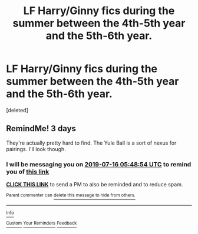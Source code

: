 #+TITLE: LF Harry/Ginny fics during the summer between the 4th-5th year and the 5th-6th year.

* LF Harry/Ginny fics during the summer between the 4th-5th year and the 5th-6th year.
:PROPERTIES:
:Score: 7
:DateUnix: 1562994839.0
:DateShort: 2019-Jul-13
:FlairText: Request
:END:
[deleted]


** RemindMe! 3 days

They're actually pretty hard to find. The Yule Ball is a sort of nexus for pairings. I'll look though.
:PROPERTIES:
:Score: 2
:DateUnix: 1562996934.0
:DateShort: 2019-Jul-13
:END:

*** I will be messaging you on [[http://www.wolframalpha.com/input/?i=2019-07-16%2005:48:54%20UTC%20To%20Local%20Time][*2019-07-16 05:48:54 UTC*]] to remind you of [[https://np.reddit.com/r/HPfanfiction/comments/ccllm8/lf_harryginny_fics_during_the_summer_between_the/etnr42q/][*this link*]]

[[https://np.reddit.com/message/compose/?to=RemindMeBot&subject=Reminder&message=%5Bhttps%3A%2F%2Fwww.reddit.com%2Fr%2FHPfanfiction%2Fcomments%2Fccllm8%2Flf_harryginny_fics_during_the_summer_between_the%2Fetnr42q%2F%5D%0A%0ARemindMe%21%202019-07-16%2005%3A48%3A54][*CLICK THIS LINK*]] to send a PM to also be reminded and to reduce spam.

^{Parent commenter can} [[https://np.reddit.com/message/compose/?to=RemindMeBot&subject=Delete%20Comment&message=Delete%21%20ccllm8][^{delete this message to hide from others.}]]

--------------

[[https://np.reddit.com/r/RemindMeBot/comments/c5l9ie/remindmebot_info_v20/][^{Info}]]

[[https://np.reddit.com/message/compose/?to=RemindMeBot&subject=Reminder&message=%5BLink%20or%20message%20inside%20square%20brackets%5D%0A%0ARemindMe%21%20Time%20period%20here][^{Custom}]]
[[https://np.reddit.com/message/compose/?to=RemindMeBot&subject=List%20Of%20Reminders&message=MyReminders%21][^{Your Reminders}]]
[[https://np.reddit.com/message/compose/?to=Watchful1&subject=Feedback][^{Feedback}]]
:PROPERTIES:
:Author: RemindMeBot
:Score: 1
:DateUnix: 1562996938.0
:DateShort: 2019-Jul-13
:END:
